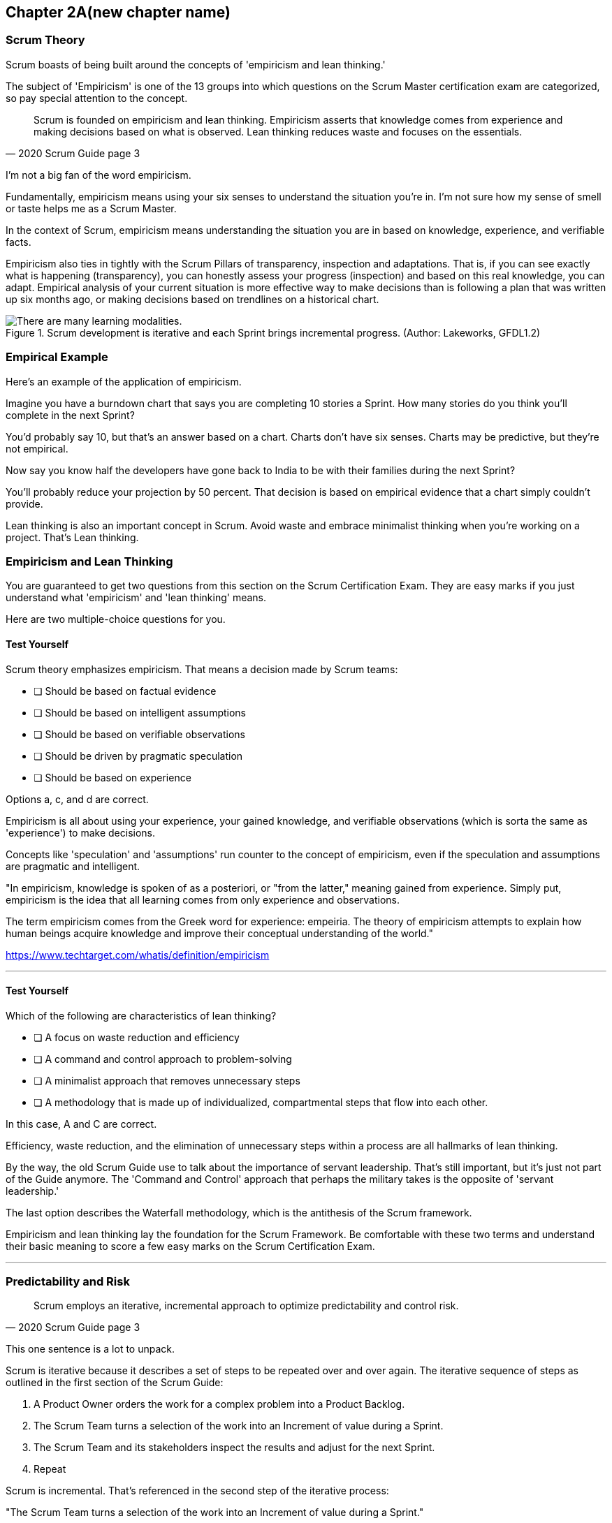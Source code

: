 == Chapter 2A(new chapter name)
=== Scrum Theory

Scrum boasts of being built around the concepts of 'empiricism and lean thinking.'

The subject of 'Empiricism' is one of the 13 groups into which questions on the Scrum Master certification exam are categorized, so pay special attention to the concept.

[quote, 2020 Scrum Guide page 3]
____
Scrum is founded on empiricism and lean thinking. 
Empiricism asserts that knowledge comes from experience and making decisions based on what is observed. 
Lean thinking reduces waste and focuses on the essentials.
____

I'm not a big fan of the word empiricism.

Fundamentally, empiricism means using your six senses to understand the situation you're in. I'm not sure how my sense of smell or taste helps me as a Scrum Master.

In the context of Scrum, empiricism means understanding the situation you are in based on knowledge, experience, and verifiable facts.

Empiricism also ties in tightly with the Scrum Pillars of transparency, inspection and adaptations. That is, if you can see exactly what is happening (transparency), you can honestly assess your progress (inspection) and based on this real knowledge, you can adapt. Empirical analysis of your current situation is more effective way to make decisions than is following a plan that was written up six months ago, or making decisions based on trendlines on a historical chart.

.Scrum development is iterative and each Sprint brings incremental progress. (Author: Lakeworks, GFDL1.2)
image::images/bet-the-habs.png["There are many learning modalities. "]

=== Empirical Example

Here's an example of the application of empiricism.

Imagine you have a burndown chart that says you are completing 10 stories a Sprint. How many stories do you think you'll complete in the next Sprint?

You'd probably say 10, but that's an answer based on a chart. Charts don't have six senses. Charts may be predictive, but they're not empirical.

Now say you know half the developers have gone back to India to be with their families during the next Sprint?

You'll probably reduce your projection by 50 percent. That decision is based on empirical evidence that a chart simply couldn't provide.

Lean thinking is also an important concept in Scrum. Avoid waste and embrace minimalist thinking when you're working on a project. That's Lean thinking.

=== Empiricism and Lean Thinking

You are guaranteed to get two questions from this section on the Scrum Certification Exam. They are easy marks if you just understand what 'empiricism' and 'lean thinking' means.

Here are two multiple-choice questions for you.

==== Test Yourself

****
Scrum theory emphasizes empiricism. That means a decision made by Scrum teams:

* [ ] Should be based on factual evidence
* [ ] Should be based on intelligent assumptions
* [ ] Should be based on verifiable observations
* [ ] Should be driven by pragmatic speculation
* [ ] Should be based on experience

Options a, c, and d are correct.

****

Empiricism is all about using your experience, your gained knowledge, and verifiable observations (which is sorta the same as 'experience') to make decisions.

Concepts like 'speculation' and 'assumptions' run counter to the concept of empiricism, even if the speculation and assumptions are pragmatic and intelligent.

"In empiricism, knowledge is spoken of as a posteriori, or "from the latter," meaning gained from experience. Simply put, empiricism is the idea that all learning comes from only experience and observations.

The term empiricism comes from the Greek word for experience: empeiria. The theory of empiricism attempts to explain how human beings acquire knowledge and improve their conceptual understanding of the world."

https://www.techtarget.com/whatis/definition/empiricism

'''

==== Test Yourself

****

Which of the following are characteristics of lean thinking?

* [ ] A focus on waste reduction and efficiency
* [ ] A command and control approach to problem-solving
* [ ] A minimalist approach that removes unnecessary steps
* [ ] A methodology that is made up of individualized, compartmental steps that flow into each other.

****

In this case, A and C are correct.

Efficiency, waste reduction, and the elimination of unnecessary steps within a process are all hallmarks of lean thinking.

By the way, the old Scrum Guide use to talk about the importance of servant leadership. That's still important, but it's just not part of the Guide anymore. The 'Command and Control' approach that perhaps the military takes is the opposite of 'servant leadership.'

The last option describes the Waterfall methodology, which is the antithesis of the Scrum framework.

Empiricism and lean thinking lay the foundation for the Scrum Framework. Be comfortable with these two terms and understand their basic meaning to score a few easy marks on the Scrum Certification Exam.


'''

<<<

=== Predictability and Risk

[quote, 2020 Scrum Guide page 3]
____
Scrum employs an iterative, incremental approach to optimize predictability and control risk.
____

This one sentence is a lot to unpack. 

Scrum is iterative because it describes a set of steps to be repeated over and over again. The iterative sequence of steps as outlined in the first section of the Scrum Guide:

1. A Product Owner orders the work for a complex problem into a Product Backlog.
2. The Scrum Team turns a selection of the work into an Increment of value during a Sprint.
3. The Scrum Team and its stakeholders inspect the results and adjust for the next Sprint.
4. Repeat

Scrum is incremental. That's referenced in the second step of the iterative process:

"The Scrum Team turns a selection of the work into an Increment of value during a Sprint."

The idea of Scrum being incremental means that small victories, small units of value, and small pieces of the final product get created and added together slowly over time until the product is finally finished. Piece by piece, through the delivery of value-added upon value, the product gets built. That's the incremental process.

.Scrum development is iterative and each Sprint brings incremental progress. (Author: Lakeworks, GFDL1.2)
image::images/800px-Scrum_process.png["There are many learning modalities. "]

=== Cross-Functional Teams

The idea that teams should be cross-functional and self-managed is a key concept in Scrum, and it is one that you will be tested on multiple times when you sit for the Scrum Certification exam.

[quote, 2020 Scrum Guide page 3]
____
Scrum engages groups of people who collectively have all the skills and expertise to do the work and share or acquire such skills as needed.
____


This is another extremely loaded statement. 

Understanding this paragraph will go a long way toward properly answering some of the most challenging questions on the Scrum Master Certification exam.

Scrum assumes that the Scrum Team has all the skills required to build the product being developed.

- Does your project need testers? Then those people are on the Scrum team.
- Does your project need an architect? That person is on the Scrum team.
- Does your project need a performance or security specialist? Then a person with those skills must be on the Scrum team.

And what if your Scrum team doesn't have those skills? 

Then the people on the Scrum team better acquire them.

==== Test Yourself

****
One of the items under development as part of your project is a spaceship to Mars, but nobody on your team knows how to build a Spaceship to Mars. What should you do?

* [ ] Outsource the development of a spaceship to a third party
* [ ] Remove the development of a spaceship from the project requirements
* [ ] Explain to the Product Owner that you do not have the skills to build a spaceship to Mars
* [ ] Get the team to start learning about how to build a spaceship for Mars
****

This question is silly to the extreme, but it makes a point. 

According to Scrum, all of the skills required to build a project under development exist on your team, or your team will take it upon themselves to acquire the skills needed.

If your team outsources work to a third party, then the work in question is no longer within the control of the team, which means it is no longer part of the Scrum process. That's what the Scrum Guide means when it says "Scrum engages groups of people who collectively have all the skills and expertise to do the work and share or acquire such skills as needed."

'''

.The four timeboxed events in Scrum all occur inside a fifth event known as the Sprint.
image::images/timebox-bw.png["All Scrum events occur within a Sprint. "]


==== The All-Encompassing Sprint

[quote, 2020 Scrum Guide page 3]
____
Scrum combines four formal events for inspection and adaptation within a containing event, the Sprint.
____

This statement is the source of the most commonly asked trick questions on the Scrum Certification exam, which are:

- Which events happen after the Sprint finishes?
- Which events happen before a Sprint begins?
- Which events happen before or after a Sprint?
- When a Sprint ends, when does the next Sprint begin?

Scrum has four time-boxed events that happen within a fifth Scrum event known as a Sprint. Sprint Planning, the Daily Scrum, the Sprint Review, and the Sprint Retrospective all happen within the confines of a Sprint.

- None of the Scrum events happen after a Sprint
- None of the Scrum events happen before a Sprint.
- None of the Scrum events can be left out of a Sprint.

Everything in Scrum happens within the boundaries of a Sprint. As soon as one Sprint ends, the next Sprint begins. 

There is no buffer time between when one Sprint ends and the next Sprint starts where integration takes place, quality assurance happens or testing is done. If any of those things are part of the development of your product, all of those have to happen during the Sprint.

Don't get tripped up on any questions that ask what happens before or after a Sprint. 

==== Inspection and Adaption

Notice how the Scrum Guide states that the higher purpose of the different Scrum Events, such as the Review, Retrospective, Planning meeting, and the Daily Scrum is to 'inspect and adapt.'

[quote, 2020 Scrum Guide page 3]
____
Scrum combines four formal events for inspection and adaptation within a containing event, the Sprint.
____

You will often get questions on the Scrum Certification exam about what the purpose of the Sprint Retrospective is or what the purpose of the Daily Scrum is. If any of the options include the terms 'inspect' or 'adapt', those will likely be the correct answers.

.The three pillars of Scrum are transparency, inspection and adaptation.
image::images/scrum-pillars.png["Three pillars of Scrum "]

==== Test Yourself
 
****
When does a new Sprint begin?

* [ ] When Sprint Planning is completed
* [ ] When the Sprint Review is completed
* [ ] When the Product Owner begins the Sprint in JIRA
* [ ] After Sprint Planning when the Scrum Master declares the start of the Sprint
* [ ] As soon as the previous Sprint ends
****

Option E is correct.

A new Sprint begins as soon as the previous Sprint ends.

Technically speaking, the last event in the Sprint is the Sprint Retrospective, and it is the end of this event marks the end of the Sprint. If we were to temporarily jump ahead 7 pages in the Scrum Guide, we'd see that stated in plain text.

[quote, 2020 Scrum Guide page 10]
____
The Sprint Retrospective concludes the Sprint.
____


'''

==== Inspection and Adaption

Notice how the Scrum Guide states that the higher purpose of the different Scrum Events, such as the Review, Retrospective, Planning meeting, and the Daily Scrum is to 'inspect and adapt.'

[quote, 2020 Scrum Guide page 3]
____
Scrum combines four formal events for **inspection and adaptation** within a containing event, the Sprint.
____

You will often get questions on the Scrum Certification exam about what the purpose of the Sprint Retrospective is or what the purpose of the Daily Scrum is. If any of the options include the terms 'inspect' or 'adapt', those will likely be the correct answers.



==== Test Yourself

****
What is the purpose of the Daily Scrum?

* [ ] For the Scrum Master to get daily status updates from the developers
* [ ] To allow the developers to inspect their progress toward the Sprint Goal
* [ ] For the Product Owner to track the development team's progress on Product Backlog Items
* [ ] To allow the developers to adapt their Sprint Plan as they work towards the Sprint Goal
****

Options B and D are correct.

From day to day and hour to hour, conditions change. 

Scrum recognizes this reality, which is why it provides several events that allow for the inspection of progress along with the ability to adapt if necessary.

It should be noted that inspection and adaptation can happen at any time during the Sprint, not just during the official Scrum events. 

If a computer hosting the Git repo catches fire, you don't wait until tomorrow's Daily Scrum to put it out, nor would you wait to tell the rest of the team about it. 


'''


=== A Word on Empiricism

Empiricism means decisions are made on factual evidence, verifiable observations, and most importantly, an experience that has led to greater knowledge and understanding of a given problem domain.

Empiricism is an approach to knowledge and decision-making based on empirical evidence and experience. In the context of Scrum, empiricism refers to the idea that decisions should be based on observations and experimentation rather than on assumptions and speculation.

Scrum is an empirical process framework that operates on the principles of transparency, inspection, and adaptation. This means that the Scrum Team continuously inspects and adapts its work based on the feedback and evidence it gathers from the ongoing work, to meet the goals of the project. The Scrum Team does this through regular events and activities, such as Sprint Planning, Daily Scrums, Sprint Reviews, and Sprint Retrospectives.

The three pillars of Scrum -- transparency, inspection, and adaptation -- embody the principles of empiricism in Scrum. They are:

Transparency: The Scrum Team and its stakeholders share a common understanding of the progress, goals, and risks associated with the project. Transparency is achieved through the use of artifacts such as the Product Backlog, Sprint Backlog, and Increment.

Inspection: The Scrum Team regularly inspects its progress toward the Sprint Goal, and uses the results to adapt its plan for the upcoming Sprint. Inspection is achieved through the use of events such as the Daily Scrum, Sprint Review, and Sprint Retrospective.

Adaptation: The Scrum Team adapts its plan based on the feedback and evidence gathered during the inspection. Adaptation is achieved through the use of the Sprint Retrospective and the adjustment of the Product Backlog and Sprint Backlog.

By using an empirical approach, Scrum helps teams to continuously improve their processes and deliver high-quality products that meet the needs of their stakeholders. This is why empiricism is an important part of Scrum Theory.















